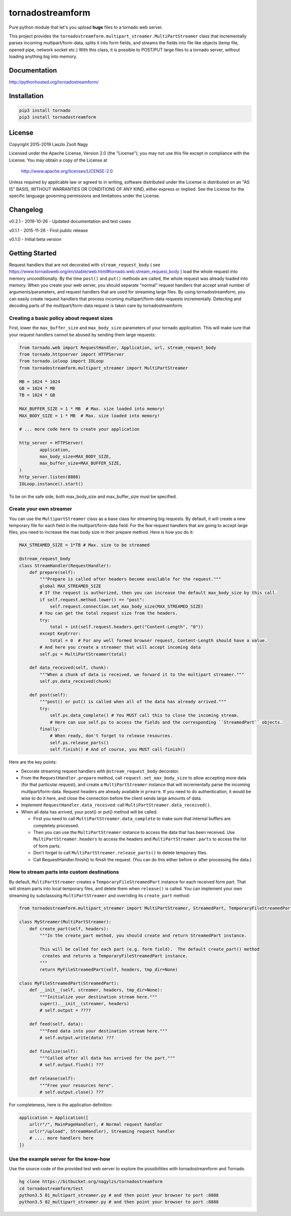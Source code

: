 
tornadostreamform
=================

Pure python module that let's you upload **huge** files to a tornado
web server.

This project provides the ``tornadostreamform.multipart_streamer.MultiPartStreamer``
class that incrementally parses incoming multipart/form-data, splits it into form fields, and streams the fields
into file like objects (temp file, opened pipe, network socket etc.) With this class, it is possible to POST/PUT
large files to a tornado server, without loading anything big into memory.

Documentation
-------------

http://pythonhosted.org/tornadostreamform/


Installation
------------

.. code-block:: shell

    pip3 install tornado
    pip3 install tornadostreamform

License
-------

Copyright 2015-2019 Laszlo Zsolt Nagy

Licensed under the Apache License, Version 2.0 (the "License");
you may not use this file except in compliance with the License.
You may obtain a copy of the License at

    http://www.apache.org/licenses/LICENSE-2.0

Unless required by applicable law or agreed to in writing, software
distributed under the License is distributed on an "AS IS" BASIS,
WITHOUT WARRANTIES OR CONDITIONS OF ANY KIND, either express or implied.
See the License for the specific language governing permissions and
limitations under the License.

Changelog
---------

v0.2.1 - 2019-10-26 - Updated documentation and test cases

v0.1.1 - 2015-11-26 - First public release

v0.1.0 - Initial beta version


Getting Started
---------------

Request handlers that are not decorated with ``stream_request_body`` (
see https://www.tornadoweb.org/en/stable/web.html#tornado.web.stream_request_body ) load the whole request into memory
unconditionally. By the time ``post()`` and ``put()`` methods are called, the whole request was already loaded
into memory. When you create your web server, you should separate "normal" request handlers that accept small number
of arguments/parameters, and request handlers that are used for streaming large files. By using tornadostreamform,
you can easily create request handlers that process incoming multipart/form-data requests incrementally. Detecting
and decoding parts of the multipart/form-data request is taken care by tornadostreamform.

Creating a basic policy about request sizes
...........................................

First, lower the ``max_buffer_size`` and ``max_body_size`` parameters of your tornado application. This will make
sure that your request handlers cannot be abused by sending them large requests:


.. code-block:: python

    from tornado.web import RequestHandler, Application, url, stream_request_body
    from tornado.httpserver import HTTPServer
    from tornado.ioloop import IOLoop
    from tornadostreamform.multipart_streamer import MultiPartStreamer

    MB = 1024 * 1024
    GB = 1024 * MB
    TB = 1024 * GB

    MAX_BUFFER_SIZE = 1 * MB  # Max. size loaded into memory!
    MAX_BODY_SIZE = 1 * MB  # Max. size loaded into memory!

    # ... more code here to create your application

    http_server = HTTPServer(
            application,
            max_body_size=MAX_BODY_SIZE,
            max_buffer_size=MAX_BUFFER_SIZE,
    )
    http_server.listen(8888)
    IOLoop.instance().start()

To be on the safe side, both max_body_size and max_buffer_size must be specified.

Create your own streamer
........................

You can use the ``MultipartStreamer`` class as a base class for streaming big requests. By default, it will create a
new temporary file for each field in the multipart/form-data field. For the few request
handlers that are going to accept large files, you need to increase the max body size in their prepare method.
Here is how you do it:

.. code-block:: python

    MAX_STREAMED_SIZE = 1*TB # Max. size to be streamed

    @stream_request_body
    class StreamHandler(RequestHandler):
        def prepare(self):
            """Prepare is called after headers become available for the request."""
            global MAX_STREAMED_SIZE
            # If the request is authorized, then you can increase the default max_body_size by this call.
            if self.request.method.lower() == "post":
                self.request.connection.set_max_body_size(MAX_STREAMED_SIZE)
            # You can get the total request size from the headers.
            try:
                total = int(self.request.headers.get("Content-Length", "0"))
            except KeyError:
                total = 0  # For any well formed browser request, Content-Length should have a value.
            # And here you create a streamer that will accept incoming data
            self.ps = MultiPartStreamer(total)

        def data_received(self, chunk):
            """When a chunk of data is received, we forward it to the multipart streamer."""
            self.ps.data_received(chunk)

        def post(self):
            """post() or put() is called when all of the data has already arrived."""
            try:
                self.ps.data_complete() # You MUST call this to close the incoming stream.
                # Here can use self.ps to access the fields and the corresponding ``StreamedPart`` objects.
            finally:
                # When ready, don't forget to release resources.
                self.ps.release_parts()
                self.finish() # And of course, you MUST call finish()

Here are the key points:

* Decorate streaming request handlers with ``@stream_request_body`` decorator.
* From the ``RequestHandler.prepare`` method, call  ``request.set_max_body_size`` to allow
  accepting more data (for that particular request), and create a ``MultiPartStreamer`` instance that
  will incrementally parse the incoming multipart/form-data. Request headers are already
  available in ``preare``. If you need to do authentication, it would be wise to do it here, and
  close the connection before the client sends large amounts of data.
* Implement ``RequestHandler.data_received``: call ``MultiPartStreamer.data_received()``.
* When all data has arrived, your post() or put() method will be called.

  * First you need to call ``MultiPartStreamer.data_complete`` to make sure that internal buffers
    are completely processed.
  * Then you can use the ``MultiPartStreamer`` instance to access the data that has been received.
    Use ``MultiPartStreamer.headers`` to access the headers and ``MultiPartStreamer.parts``
    to access the list of form parts.
  * Don't forget to call ``MultiPartStreamer.release_parts()`` to delete temporary files.
  * Call RequestHandler.finish() to finish the request. (You can do this either before or after processing the
    data.)

How to stream parts into custom destinations
............................................

By default, ``MultiPartStreamer`` creates a ``TemporaryFileStreamedPart`` instance for each received form part.
That will stream parts into local temporary files, and delete them when ``release()`` is called. You can implement
your own streaming by subclasssing ``MultiPartStreamer`` and overriding its ``create_part`` method:

.. code-block:: python

    from tornadostreamform.multipart_streamer import MultiPartStreamer, StreamedPart, TemporaryFileStreamedPart

    class MyStreamer(MultiPartStreamer):
        def create_part(self, headers):
            """In the create_part method, you should create and return StreamedPart instance.

            This will be called for each part (e.g. form field).  The default create_part() method
             creates and returns a TemporaryFileStreamedPart instance.
            """
            return MyFileStreamedPart(self, headers, tmp_dir=None)

    class MyFileStreamedPart(StreamedPart):
        def __init__(self, streamer, headers, tmp_dir=None):
            """Initialize your destination stream here."""
            super().__init__(streamer, headers)
            # self.output = ????

        def feed(self, data):
            """Feed data into your destination stream here."""
            # self.output.write(data) ???

        def finalize(self):
            """Called after all data has arrived for the part."""
            # self.output.flush() ???

        def release(self):
            """Free your resources here".
            # self.output.close() ???

For completeness, here is the application definition:

.. code-block:: python

    application = Application([
        url(r"/", MainPageHandler), # Normal request handler
        url(r"/upload", StreamHandler), Streaming request handler
        # .... more handlers here
    ])


Use the example server for the know-how
.......................................

Use the source code of the provided test web server to explore the possibilities with tornadostreamform and Tornado.

.. code-block:: shell

    hg clone https://bitbucket.org/nagylzs/tornadostreamform
    cd tornadostreamform/test
    python3.5 01_multipart_streamer.py # and then point your browser to port :8888
    python3.5 02_multipart_streamer.py # and then point your browser to port :8888
